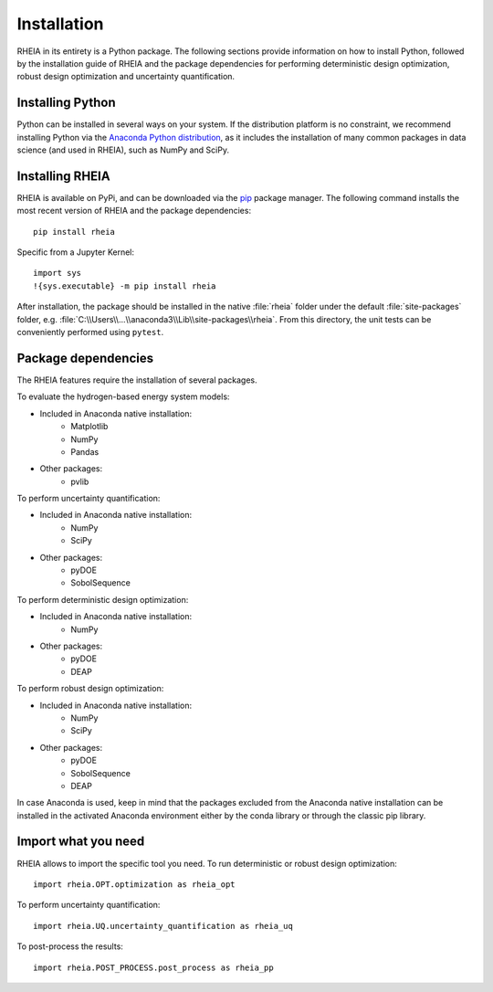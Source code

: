 .. _installationlabel:

Installation
============

RHEIA in its entirety is a Python package. The following sections provide information on how to install Python, followed by the installation guide of RHEIA
and the package dependencies for performing deterministic design optimization, robust design optimization and uncertainty quantification.

Installing Python
-----------------

Python can be installed in several ways on your system. If the distribution platform is no constraint,
we recommend installing Python via the `Anaconda Python distribution <https://www.anaconda.com/products/individual>`_, as it includes 
the installation of many common packages in data science (and used in RHEIA), such as NumPy and SciPy.

Installing RHEIA
----------------

RHEIA is available on PyPi, and can be downloaded via the `pip <https://pip.pypa.io/en/stable/>`_ package manager.
The following command installs the most recent version of RHEIA and the package dependencies::

	pip install rheia
	
Specific from a Jupyter Kernel::

	import sys
	!{sys.executable} -m pip install rheia
	
After installation, the package should be installed in the native :file:`rheia` folder under the default :file:`site-packages` folder,
e.g. :file:`C:\\Users\\...\\anaconda3\\Lib\\site-packages\\rheia`.
From this directory, the unit tests can be conveniently performed using ``pytest``.

Package dependencies
--------------------

The RHEIA features require the installation of several packages.

To evaluate the hydrogen-based energy system models:

- Included in Anaconda native installation:
   - Matplotlib
   - NumPy
   - Pandas 
- Other packages:
   - pvlib
   
To perform uncertainty quantification:

- Included in Anaconda native installation:
   - NumPy
   - SciPy
- Other packages:
   - pyDOE
   - SobolSequence

To perform deterministic design optimization:

- Included in Anaconda native installation:
   - NumPy
- Other packages:
   - pyDOE
   - DEAP

To perform robust design optimization:

- Included in Anaconda native installation:
   - NumPy
   - SciPy
- Other packages:
   - pyDOE
   - SobolSequence
   - DEAP

In case Anaconda is used, keep in mind that the packages excluded from the Anaconda native installation can be installed in the activated Anaconda environment either by the conda library or through the classic pip library.

Import what you need
--------------------

RHEIA allows to import the specific tool you need. To run deterministic or robust design optimization::

	import rheia.OPT.optimization as rheia_opt

To perform uncertainty quantification::

	import rheia.UQ.uncertainty_quantification as rheia_uq

To post-process the results::

    import rheia.POST_PROCESS.post_process as rheia_pp
